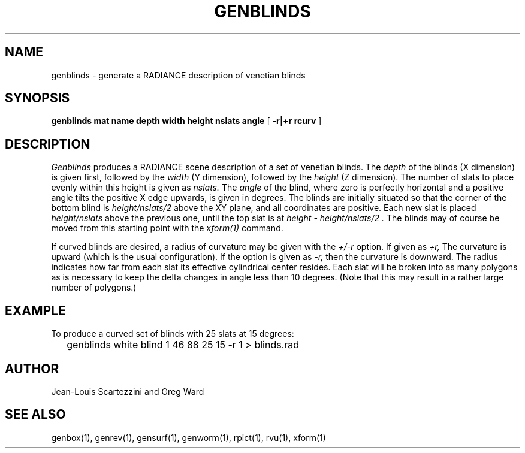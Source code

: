 .\" RCSid "$Id: genblinds.1,v 1.6 2009/04/24 05:20:22 greg Exp $"
.TH GENBLINDS 1 10/10/94 RADIANCE
.SH NAME
genblinds - generate a RADIANCE description of venetian blinds
.SH SYNOPSIS
.B "genblinds mat name depth width height nslats angle"
[
.B "\-r|+r rcurv"
]
.SH DESCRIPTION
.I Genblinds
produces a RADIANCE scene description of a set of venetian blinds.
The
.I depth
of the blinds (X dimension) is given first, followed by the
.I width
(Y dimension), followed by the
.I height
(Z dimension).
The number of slats to place evenly within this height is given as
.I nslats.
The
.I angle
of the blind, where zero is perfectly horizontal and a
positive angle tilts the positive X edge upwards, is
given in degrees.
The blinds are initially situated so that the corner of the bottom blind is
.I "height/nslats/2"
above the XY plane, and all coordinates are positive.
Each new slat is placed
.I "height/nslats"
above the previous one, until the top slat is at
.I "height - height/nslats/2".
The blinds may of course be moved from this starting point with the
.I "xform(1)"
command.
.PP
If curved blinds are desired, a radius of curvature may be given
with the
.I "+/-r"
option.
If given as
.I +r,
The curvature is upward (which is the usual configuration).
If the option is given as
.I -r,
then the curvature is downward.
The radius indicates how far from each slat its effective
cylindrical center resides.
Each slat will be broken into as many polygons as is necessary to
keep the delta changes in angle less than 10 degrees.
(Note that this may result in a rather large number of polygons.)\0
.SH EXAMPLE
To produce a curved set of blinds with 25 slats at 15 degrees:
.IP "" .2i
genblinds white blind 1 46 88 25 15 \-r 1 > blinds.rad
.SH AUTHOR
Jean-Louis Scartezzini and Greg Ward
.SH "SEE ALSO"
genbox(1), genrev(1), gensurf(1), genworm(1), rpict(1), rvu(1), xform(1)
